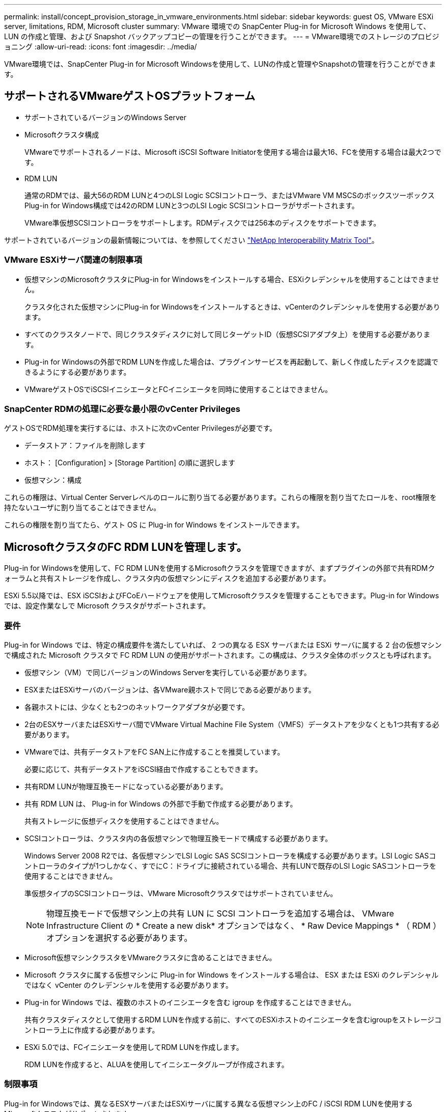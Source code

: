 ---
permalink: install/concept_provision_storage_in_vmware_environments.html 
sidebar: sidebar 
keywords: guest OS, VMware ESXi server, limitations, RDM, Microsoft cluster 
summary: VMware 環境での SnapCenter Plug-in for Microsoft Windows を使用して、 LUN の作成と管理、および Snapshot バックアップコピーの管理を行うことができます。 
---
= VMware環境でのストレージのプロビジョニング
:allow-uri-read: 
:icons: font
:imagesdir: ../media/


[role="lead"]
VMware環境では、SnapCenter Plug-in for Microsoft Windowsを使用して、LUNの作成と管理やSnapshotの管理を行うことができます。



== サポートされるVMwareゲストOSプラットフォーム

* サポートされているバージョンのWindows Server
* Microsoftクラスタ構成
+
VMwareでサポートされるノードは、Microsoft iSCSI Software Initiatorを使用する場合は最大16、FCを使用する場合は最大2つです。

* RDM LUN
+
通常のRDMでは、最大56のRDM LUNと4つのLSI Logic SCSIコントローラ、またはVMware VM MSCSのボックスツーボックスPlug-in for Windows構成では42のRDM LUNと3つのLSI Logic SCSIコントローラがサポートされます。

+
VMware準仮想SCSIコントローラをサポートします。RDMディスクでは256本のディスクをサポートできます。



サポートされているバージョンの最新情報については、を参照してください https://imt.netapp.com/matrix/imt.jsp?components=121034;&solution=1517&isHWU&src=IMT["NetApp Interoperability Matrix Tool"^]。



=== VMware ESXiサーバ関連の制限事項

* 仮想マシンのMicrosoftクラスタにPlug-in for Windowsをインストールする場合、ESXiクレデンシャルを使用することはできません。
+
クラスタ化された仮想マシンにPlug-in for Windowsをインストールするときは、vCenterのクレデンシャルを使用する必要があります。

* すべてのクラスタノードで、同じクラスタディスクに対して同じターゲットID（仮想SCSIアダプタ上）を使用する必要があります。
* Plug-in for Windowsの外部でRDM LUNを作成した場合は、プラグインサービスを再起動して、新しく作成したディスクを認識できるようにする必要があります。
* VMwareゲストOSでiSCSIイニシエータとFCイニシエータを同時に使用することはできません。




=== SnapCenter RDMの処理に必要な最小限のvCenter Privileges

ゲストOSでRDM処理を実行するには、ホストに次のvCenter Privilegesが必要です。

* データストア：ファイルを削除します
* ホスト： [Configuration] > [Storage Partition] の順に選択します
* 仮想マシン：構成


これらの権限は、Virtual Center Serverレベルのロールに割り当てる必要があります。これらの権限を割り当てたロールを、root権限を持たないユーザに割り当てることはできません。

これらの権限を割り当てたら、ゲスト OS に Plug-in for Windows をインストールできます。



== MicrosoftクラスタのFC RDM LUNを管理します。

Plug-in for Windowsを使用して、FC RDM LUNを使用するMicrosoftクラスタを管理できますが、まずプラグインの外部で共有RDMクォーラムと共有ストレージを作成し、クラスタ内の仮想マシンにディスクを追加する必要があります。

ESXi 5.5以降では、ESX iSCSIおよびFCoEハードウェアを使用してMicrosoftクラスタを管理することもできます。Plug-in for Windows では、設定作業なしで Microsoft クラスタがサポートされます。



=== 要件

Plug-in for Windows では、特定の構成要件を満たしていれば、 2 つの異なる ESX サーバまたは ESXi サーバに属する 2 台の仮想マシンで構成された Microsoft クラスタで FC RDM LUN の使用がサポートされます。この構成は、クラスタ全体のボックスとも呼ばれます。

* 仮想マシン（VM）で同じバージョンのWindows Serverを実行している必要があります。
* ESXまたはESXiサーバのバージョンは、各VMware親ホストで同じである必要があります。
* 各親ホストには、少なくとも2つのネットワークアダプタが必要です。
* 2台のESXサーバまたはESXiサーバ間でVMware Virtual Machine File System（VMFS）データストアを少なくとも1つ共有する必要があります。
* VMwareでは、共有データストアをFC SAN上に作成することを推奨しています。
+
必要に応じて、共有データストアをiSCSI経由で作成することもできます。

* 共有RDM LUNが物理互換モードになっている必要があります。
* 共有 RDM LUN は、 Plug-in for Windows の外部で手動で作成する必要があります。
+
共有ストレージに仮想ディスクを使用することはできません。

* SCSIコントローラは、クラスタ内の各仮想マシンで物理互換モードで構成する必要があります。
+
Windows Server 2008 R2では、各仮想マシンでLSI Logic SAS SCSIコントローラを構成する必要があります。LSI Logic SASコントローラのタイプが1つしかなく、すでにC：ドライブに接続されている場合、共有LUNで既存のLSI Logic SASコントローラを使用することはできません。

+
準仮想タイプのSCSIコントローラは、VMware Microsoftクラスタではサポートされていません。

+

NOTE: 物理互換モードで仮想マシン上の共有 LUN に SCSI コントローラを追加する場合は、 VMware Infrastructure Client の * Create a new disk* オプションではなく、 * Raw Device Mappings * （ RDM ）オプションを選択する必要があります。

* Microsoft仮想マシンクラスタをVMwareクラスタに含めることはできません。
* Microsoft クラスタに属する仮想マシンに Plug-in for Windows をインストールする場合は、 ESX または ESXi のクレデンシャルではなく vCenter のクレデンシャルを使用する必要があります。
* Plug-in for Windows では、複数のホストのイニシエータを含む igroup を作成することはできません。
+
共有クラスタディスクとして使用するRDM LUNを作成する前に、すべてのESXiホストのイニシエータを含むigroupをストレージコントローラ上に作成する必要があります。

* ESXi 5.0では、FCイニシエータを使用してRDM LUNを作成します。
+
RDM LUNを作成すると、ALUAを使用してイニシエータグループが作成されます。





=== 制限事項

Plug-in for Windowsでは、異なるESXサーバまたはESXiサーバに属する異なる仮想マシン上のFC / iSCSI RDM LUNを使用するMicrosoftクラスタがサポートされます。


NOTE: この機能は、ESX 5.5iより前のリリースではサポートされていません。

* Plug-in for Windowsでは、ESX iSCSIおよびNFSデータストア上のクラスタはサポートされません。
* Plug-in for Windowsでは、クラスタ環境でのイニシエータの混在はサポートされません。
+
イニシエータはFCとMicrosoft iSCSIのどちらかである必要があります。両方は使用できません。

* ESX iSCSIイニシエータとHBAは、Microsoftクラスタ内の共有ディスクではサポートされていません。
* Plug-in for Windowsでは、仮想マシンがMicrosoftクラスタに含まれている場合、vMotionを使用した仮想マシンの移行はサポートされません。
* Plug-in for Windowsでは、Microsoftクラスタ内の仮想マシンでのMPIOはサポートされません。




=== 共有FC RDM LUNの作成

FC RDM LUNを使用してMicrosoftクラスタ内のノード間でストレージを共有するには、まず共有クォーラムディスクと共有ストレージディスクを作成し、それらをクラスタ内の両方の仮想マシンに追加する必要があります。

共有ディスクの作成に Plug-in for Windows は使用しません。共有LUNを作成し、クラスタ内の各仮想マシンに追加する必要があります。詳細については、を参照してください https://docs.vmware.com/en/VMware-vSphere/6.7/com.vmware.vsphere.mscs.doc/GUID-1A2476C0-CA66-4B80-B6F9-8421B6983808.html["物理ホスト間で仮想マシンをクラスタ化します"^]。
